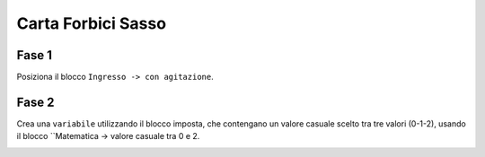 Carta Forbici Sasso
===================

Fase 1
++++++

Posiziona il blocco ``Ingresso -> con agitazione``.

Fase 2
++++++

Crea una ``variabile`` utilizzando il blocco imposta, che contengano un valore casuale scelto tra tre valori (0-1-2), usando il blocco ``Matematica -> valore casuale tra 0 e 2.

.. image:: ./images/cartaforbicisasso.png

